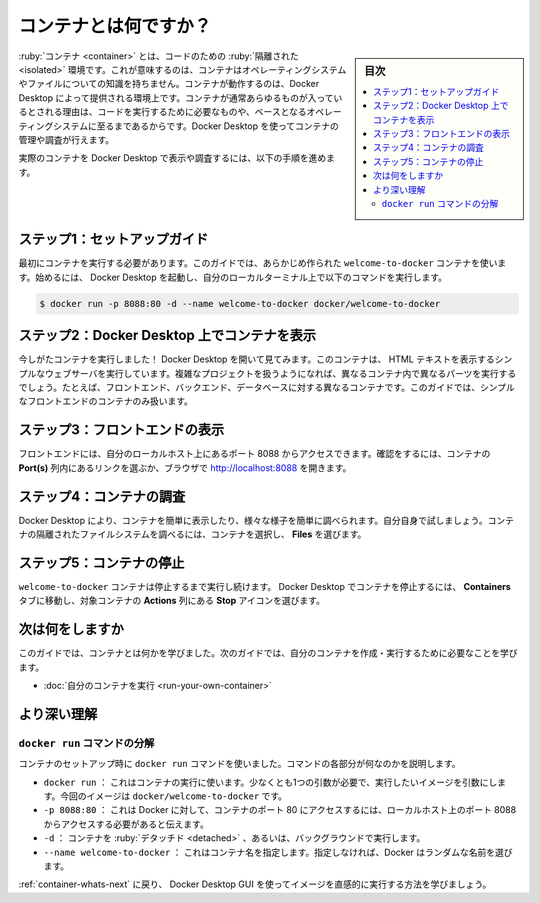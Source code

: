 ﻿.. -*- coding: utf-8 -*-
.. URL: https://docs.docker.com/get-started/what-is-a-container/
   doc version: 24.0
      https://github.com/docker/docs/blob/main/get-started/what-is-a-container.md
.. check date: 2023/07/18
.. Commits on Mar 27, 2023 f4258c0c1e6f339ee37d8156877eb33bbcc81517
.. -----------------------------------------------------------------------------

.. What is a container?
.. _what-is-a-container:

========================================
コンテナとは何ですか？
========================================

.. sidebar:: 目次

   .. contents:: 
       :depth: 2
       :local:

.. A container is an isolated environment for your code. This means that a container has no knowledge of your operating system, or your files. It runs on the environment provided to you by Docker Desktop. This is why a container usually has everything that your code needs in order to run, down to a base operating system. You can use Docker Desktop to manage and explore your containers.

:ruby:`コンテナ <container>` とは、コードのための :ruby:`隔離された <isolated>` 環境です。これが意味するのは、コンテナはオペレーティングシステムやファイルについての知識を持ちません。コンテナが動作するのは、Docker Desktop によって提供される環境上です。コンテナが通常あらゆるものが入っているとされる理由は、コードを実行するために必要なものや、ベースとなるオペレーティングシステムに至るまであるからです。Docker Desktop を使ってコンテナの管理や調査が行えます。

.. Continue with the following steps to view and explore an actual container in Docker Desktop.

実際のコンテナを Docker Desktop で表示や調査するには、以下の手順を進めます。

.. Step 1: Set up the guide
.. _step-1-set-up-the-guide:

ステップ1：セットアップガイド
==============================

.. The first thing you need is a running container. For this guide, use the premade welcome-to-docker container. To get started, start Docker Desktop and then run the following command in your local terminal:

最初にコンテナを実行する必要があります。このガイドでは、あらかじめ作られた ``welcome-to-docker`` コンテナを使います。始めるには、 Docker Desktop を起動し、自分のローカルターミナル上で以下のコマンドを実行します。

.. code-block:: bash

   $ docker run -p 8088:80 -d --name welcome-to-docker docker/welcome-to-docker

.. Step 2: View containers on Docker Desktop
.. _step-2-view-containers-on-docker-desktop:

ステップ2：Docker Desktop 上でコンテナを表示
==================================================

.. You just ran a container! Open Docker Desktop to take a look. This container runs a simple web server that displays HTML text. When working with more complex projects, you’ll run different parts in different containers. For example, a different container for the frontend, backend, and database. In this guide, you only have a simple frontend container.

今しがたコンテナを実行しました！ Docker Desktop を開いて見てみます。このコンテナは、 HTML テキストを表示するシンプルなウェブサーバを実行しています。複雑なプロジェクトを扱うようになれば、異なるコンテナ内で異なるパーツを実行するでしょう。たとえば、フロントエンド、バックエンド、データベースに対する異なるコンテナです。このガイドでは、シンプルなフロントエンドのコンテナのみ扱います。

.. image:: ./images/getting-started-container.png
   :width: 80%
   :alt: Docker Desktop では get-started コンテナが実行中

.. Step 3: View the frontend
.. _step-3-view-the-frontend:

ステップ3：フロントエンドの表示
========================================

.. The frontend is accessible on port 8088 of your local host. Select the link in the Port(s) column of your container, or visit http://localhost:8088 in your browser to check it out.

フロントエンドには、自分のローカルホスト上にあるポート 8088 からアクセスできます。確認をするには、コンテナの **Port(s)** 列内にあるリンクを選ぶか、ブラウザで http://localhost:8088 を開きます。

.. image:: ./images/getting-started-frontend.png
   :width: 100%
   :alt: Docker Desktop からコンテナのフロントエンドにアクセス

.. Step 4: Explore your container
.. _step-4-explore-your-container:

ステップ4：コンテナの調査
==============================

.. Docker Desktop allows you to easily view and interact with different aspects of your container. Try it out yourself. Select your container and then select Files to explore your container’s isolated file system.

Docker Desktop により、コンテナを簡単に表示したり、様々な様子を簡単に調べられます。自分自身で試しましょう。コンテナの隔離されたファイルシステムを調べるには、コンテナを選択し、 **Files** を選びます。

.. image:: ./images/getting-started-explore-container.gif
   :width: 100%
   :alt: Docker Desktop でコンテナの詳細を表示


.. Step 5: Stop your container
.. _step-5-stop-your-container:

ステップ5：コンテナの停止
==============================

.. The welcome-to-docker container continues to run until you stop it. To stop the container in Docker Desktop, go to the Containers tab and select the Stop icon in the Actions column of your container.

``welcome-to-docker`` コンテナは停止するまで実行し続けます。 Docker Desktop でコンテナを停止するには、 **Containers** タブに移動し、対象コンテナの **Actions** 列にある **Stop** アイコンを選びます。

.. image:: ./images/getting-started-stop.png
   :width: 100%
   :alt: Docker Desktop でコンテナを停止

.. What’s next
.. _container-whats-next:

次は何をしますか
====================

.. In this guide, you explored what a container is. Continue to the next guide to learn what you need to create and run your own container.

このガイドでは、コンテナとは何かを学びました。次のガイドでは、自分のコンテナを作成・実行するために必要なことを学びます。

* :doc:`自分のコンテナを実行 <run-your-own-container>` 

.. Dive deeper
より深い理解
====================


.. Breaking down the docker run command
.. _breaking-down-the-docker-run-command:

``docker run`` コマンドの分解
------------------------------

.. When setting up the container, you used the docker run command. Here are what the different parts of the command do:

コンテナのセットアップ時に ``docker run`` コマンドを使いました。コマンドの各部分が何なのかを説明します。

..  docker run: This is used to run containers. It needs at least one argument, and that argument is the image you want to run. In this case, it’s docker/welcome-to-docker.
    -p 8088:80: This lets Docker know that port 80 in the container needs to be accessible from port 8088 on your local host.
    -d: This runs the container detached or in the background.
    —-name welcome-to-docker: This sets the name for your container. If you don’t do so, Docker selects a random name for you.

* ``docker run`` ： これはコンテナの実行に使います。少なくとも1つの引数が必要で、実行したいイメージを引数にします。今回のイメージは ``docker/welcome-to-docker`` です。
* ``-p 8088:80`` ： これは Docker に対して、コンテナのポート 80 にアクセスするには、ローカルホスト上のポート 8088 からアクセスする必要があると伝えます。
* ``-d`` ： コンテナを :ruby:`デタッチド <detached>` 、あるいは、バックグラウンドで実行します。
* ``--name welcome-to-docker`` ： これはコンテナ名を指定します。指定しなければ、Docker はランダムな名前を選びます。

.. Continue following What’s next to learn how to intuitively run an image using the Docker Desktop GUI.

:ref:`container-whats-next` に戻り、 Docker Desktop GUI を使ってイメージを直感的に実行する方法を学びましょう。

.. seealso::

   What is a container?
      https://docs.docker.com/get-started/what-is-a-container/


